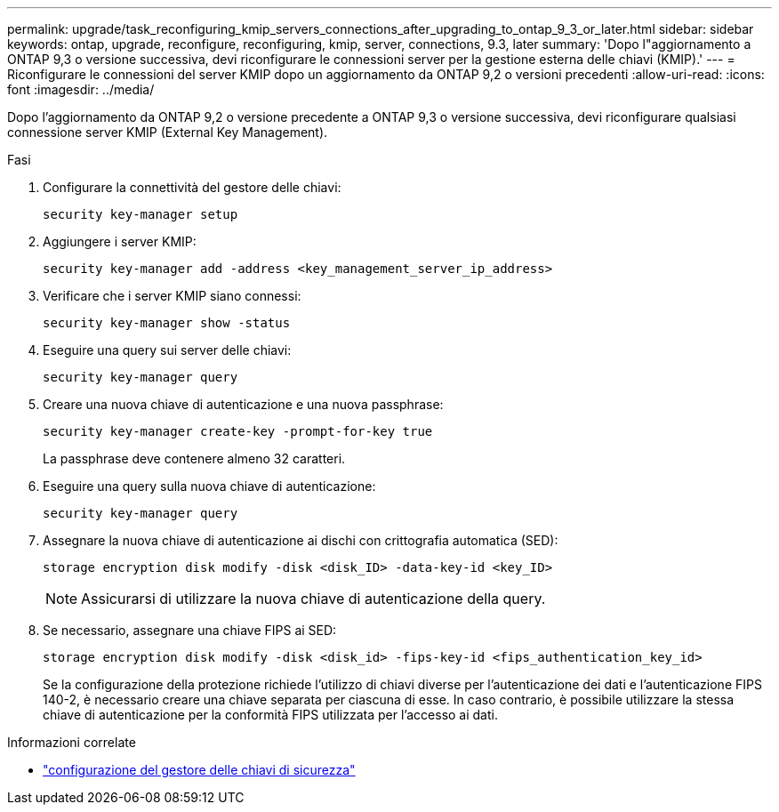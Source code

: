 ---
permalink: upgrade/task_reconfiguring_kmip_servers_connections_after_upgrading_to_ontap_9_3_or_later.html 
sidebar: sidebar 
keywords: ontap, upgrade, reconfigure, reconfiguring, kmip, server, connections, 9.3, later 
summary: 'Dopo l"aggiornamento a ONTAP 9,3 o versione successiva, devi riconfigurare le connessioni server per la gestione esterna delle chiavi (KMIP).' 
---
= Riconfigurare le connessioni del server KMIP dopo un aggiornamento da ONTAP 9,2 o versioni precedenti
:allow-uri-read: 
:icons: font
:imagesdir: ../media/


[role="lead"]
Dopo l'aggiornamento da ONTAP 9,2 o versione precedente a ONTAP 9,3 o versione successiva, devi riconfigurare qualsiasi connessione server KMIP (External Key Management).

.Fasi
. Configurare la connettività del gestore delle chiavi:
+
[source, cli]
----
security key-manager setup
----
. Aggiungere i server KMIP:
+
[source, cli]
----
security key-manager add -address <key_management_server_ip_address>
----
. Verificare che i server KMIP siano connessi:
+
[source, cli]
----
security key-manager show -status
----
. Eseguire una query sui server delle chiavi:
+
[source, cli]
----
security key-manager query
----
. Creare una nuova chiave di autenticazione e una nuova passphrase:
+
[source, cli]
----
security key-manager create-key -prompt-for-key true
----
+
La passphrase deve contenere almeno 32 caratteri.

. Eseguire una query sulla nuova chiave di autenticazione:
+
[source, cli]
----
security key-manager query
----
. Assegnare la nuova chiave di autenticazione ai dischi con crittografia automatica (SED):
+
[source, cli]
----
storage encryption disk modify -disk <disk_ID> -data-key-id <key_ID>
----
+

NOTE: Assicurarsi di utilizzare la nuova chiave di autenticazione della query.

. Se necessario, assegnare una chiave FIPS ai SED:
+
[source, cli]
----
storage encryption disk modify -disk <disk_id> -fips-key-id <fips_authentication_key_id>
----
+
Se la configurazione della protezione richiede l'utilizzo di chiavi diverse per l'autenticazione dei dati e l'autenticazione FIPS 140-2, è necessario creare una chiave separata per ciascuna di esse. In caso contrario, è possibile utilizzare la stessa chiave di autenticazione per la conformità FIPS utilizzata per l'accesso ai dati.



.Informazioni correlate
* link:https://docs.netapp.com/us-en/ontap-cli/security-key-manager-setup.html["configurazione del gestore delle chiavi di sicurezza"^]

